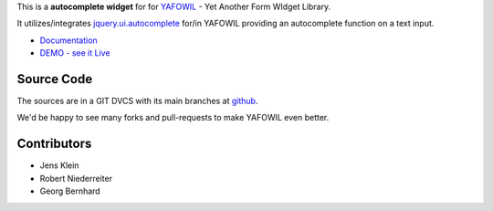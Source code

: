 This is a **autocomplete widget** for for `YAFOWIL
<http://pypi.python.org/pypi/yafowil>`_ - Yet Another Form WIdget Library.

It utilizes/integrates `jquery.ui.autocomplete
<http://docs.jquery.com/UI/Autocomplete>`_ for/in YAFOWIL providing an
autocomplete function on a text input.

- `Documentation <http://docs.yafowil.info/en/latest/blueprints.html#autocomplete>`_
- `DEMO - see it Live <http://docs.demo.yafowil.info/++widget++yafowil.widget.autocomplete/index.html>`_


Source Code
===========

The sources are in a GIT DVCS with its main branches at
`github <http://github.com/conestack/yafowil.widget.autocomplete>`_.

We'd be happy to see many forks and pull-requests to make YAFOWIL even better.


Contributors
============

- Jens Klein

- Robert Niederreiter

- Georg Bernhard
